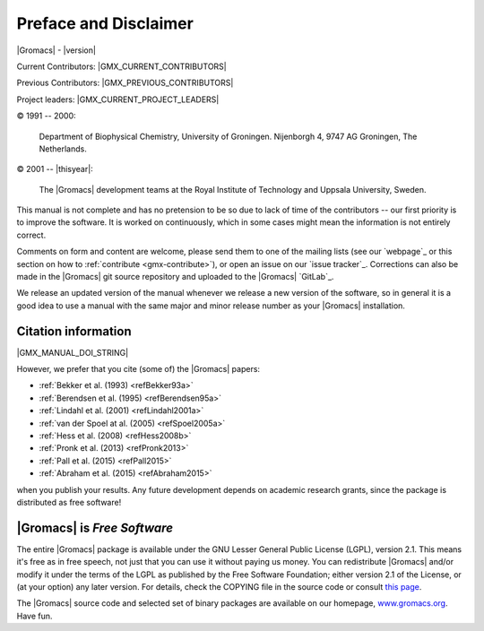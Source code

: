 Preface and Disclaimer
======================

|Gromacs| - |version|

Current Contributors:
|GMX_CURRENT_CONTRIBUTORS|

Previous Contributors:
|GMX_PREVIOUS_CONTRIBUTORS|

Project leaders:
|GMX_CURRENT_PROJECT_LEADERS|

© 1991 -- 2000:

    Department of Biophysical Chemistry, University of Groningen.
    Nijenborgh 4, 9747 AG Groningen, The Netherlands.

© 2001 -- |thisyear|:

    The |Gromacs| development teams at the Royal Institute of Technology and
    Uppsala University, Sweden.


This manual is not complete and has no pretension to be so due
to lack of time of the contributors -- our first priority is to improve
the software. It is worked on continuously,
which in some cases might mean the information is not entirely correct.

Comments on form and content are welcome, please send them to one of
the mailing lists (see our `webpage`_ or this section on
how to :ref:`contribute <gmx-contribute>`), or open an issue
on our `issue tracker`_. Corrections can also be made in the |Gromacs| git
source repository and uploaded to the |Gromacs| `GitLab`_.

We release an updated version of the manual whenever
we release a new version of the software, so in general 
it is a good idea to use a manual with the same major and
minor release number as your |Gromacs| installation. 

Citation information
--------------------

.. todo:: needs link to ref list

|GMX_MANUAL_DOI_STRING|

However, we prefer that you cite (some of) the |Gromacs|
papers:

* \ :ref:`Bekker et al. (1993) <refBekker93a>`
* \ :ref:`Berendsen et al. (1995) <refBerendsen95a>`
* \ :ref:`Lindahl et al. (2001) <refLindahl2001a>`
* \ :ref:`van der Spoel at al. (2005) <refSpoel2005a>`
* \ :ref:`Hess et al. (2008) <refHess2008b>`
* \ :ref:`Pronk et al. (2013) <refPronk2013>`
* \ :ref:`Pall et al. (2015) <refPall2015>`
* \ :ref:`Abraham et al. (2015) <refAbraham2015>`

when you publish your results. Any future development depends on academic research
grants, since the package is distributed as free software!

|Gromacs| is *Free Software*
----------------------------

The entire |Gromacs| package is available under the GNU Lesser
General Public License (LGPL), version 2.1. This means it's free as in free
speech, not just that you can use it without paying us money.
You can redistribute |Gromacs| and/or modify it under the terms of the LGPL
as published by the Free Software Foundation;
either version 2.1 of the License, or (at your option) any later version.
For details, check the COPYING file in the source code or consult
`this page <http://www.gnu.org/licenses/old-licenses/lgpl-2.1.html>`__.

The |Gromacs| source code and selected set of binary packages are
available on our homepage, `www.gromacs.org <http://www.gromacs.org>`__. Have fun.

.. raw:: latex

    \clearpage
